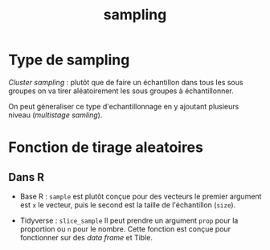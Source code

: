 :PROPERTIES:
:ID:       30532b4d-5524-413f-b36c-c9c1b67ade8f
:END:
#+title: sampling

* Type de sampling

/Cluster sampling/ : plutôt que de faire un échantillon dans tous les sous groupes on va tirer aléatoirement les sous groupes à échantillonner.


On peut géneraliser ce type d'echantillonnage en y ajoutant plusieurs niveau (/multistage samling/).

* Fonction de tirage aleatoires

** Dans R

- Base R : ~sample~ est plutôt conçue pour des vecteurs le premier argument est ~x~ le vecteur, puis le second est la taille de l'échantillon (~size~).

- Tidyverse : ~slice_sample~ Il peut prendre un argument ~prop~ pour la proportion ou ~n~ pour le nombre. Cette fonction est conçue pour fonctionner sur des /data frame/ et Tible.

